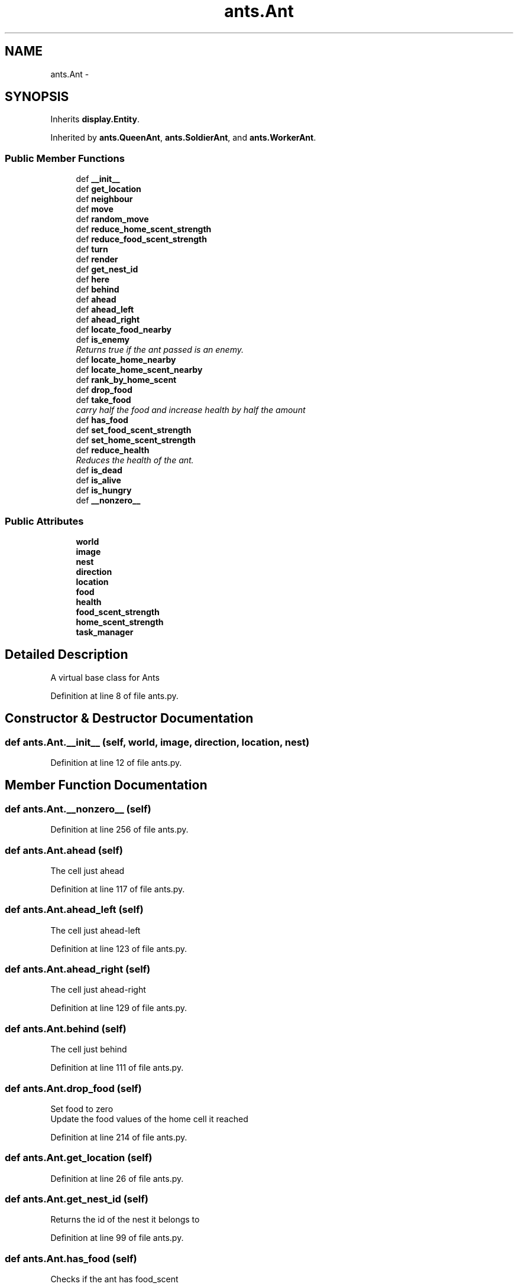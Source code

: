 .TH "ants.Ant" 3 "Sat May 3 2014" "Ant Colony" \" -*- nroff -*-
.ad l
.nh
.SH NAME
ants.Ant \- 
.SH SYNOPSIS
.br
.PP
.PP
Inherits \fBdisplay\&.Entity\fP\&.
.PP
Inherited by \fBants\&.QueenAnt\fP, \fBants\&.SoldierAnt\fP, and \fBants\&.WorkerAnt\fP\&.
.SS "Public Member Functions"

.in +1c
.ti -1c
.RI "def \fB__init__\fP"
.br
.ti -1c
.RI "def \fBget_location\fP"
.br
.ti -1c
.RI "def \fBneighbour\fP"
.br
.ti -1c
.RI "def \fBmove\fP"
.br
.ti -1c
.RI "def \fBrandom_move\fP"
.br
.ti -1c
.RI "def \fBreduce_home_scent_strength\fP"
.br
.ti -1c
.RI "def \fBreduce_food_scent_strength\fP"
.br
.ti -1c
.RI "def \fBturn\fP"
.br
.ti -1c
.RI "def \fBrender\fP"
.br
.ti -1c
.RI "def \fBget_nest_id\fP"
.br
.ti -1c
.RI "def \fBhere\fP"
.br
.ti -1c
.RI "def \fBbehind\fP"
.br
.ti -1c
.RI "def \fBahead\fP"
.br
.ti -1c
.RI "def \fBahead_left\fP"
.br
.ti -1c
.RI "def \fBahead_right\fP"
.br
.ti -1c
.RI "def \fBlocate_food_nearby\fP"
.br
.ti -1c
.RI "def \fBis_enemy\fP"
.br
.RI "\fIReturns true if the ant passed is an enemy\&. \fP"
.ti -1c
.RI "def \fBlocate_home_nearby\fP"
.br
.ti -1c
.RI "def \fBlocate_home_scent_nearby\fP"
.br
.ti -1c
.RI "def \fBrank_by_home_scent\fP"
.br
.ti -1c
.RI "def \fBdrop_food\fP"
.br
.ti -1c
.RI "def \fBtake_food\fP"
.br
.RI "\fIcarry half the food and increase health by half the amount \fP"
.ti -1c
.RI "def \fBhas_food\fP"
.br
.ti -1c
.RI "def \fBset_food_scent_strength\fP"
.br
.ti -1c
.RI "def \fBset_home_scent_strength\fP"
.br
.ti -1c
.RI "def \fBreduce_health\fP"
.br
.RI "\fIReduces the health of the ant\&. \fP"
.ti -1c
.RI "def \fBis_dead\fP"
.br
.ti -1c
.RI "def \fBis_alive\fP"
.br
.ti -1c
.RI "def \fBis_hungry\fP"
.br
.ti -1c
.RI "def \fB__nonzero__\fP"
.br
.in -1c
.SS "Public Attributes"

.in +1c
.ti -1c
.RI "\fBworld\fP"
.br
.ti -1c
.RI "\fBimage\fP"
.br
.ti -1c
.RI "\fBnest\fP"
.br
.ti -1c
.RI "\fBdirection\fP"
.br
.ti -1c
.RI "\fBlocation\fP"
.br
.ti -1c
.RI "\fBfood\fP"
.br
.ti -1c
.RI "\fBhealth\fP"
.br
.ti -1c
.RI "\fBfood_scent_strength\fP"
.br
.ti -1c
.RI "\fBhome_scent_strength\fP"
.br
.ti -1c
.RI "\fBtask_manager\fP"
.br
.in -1c
.SH "Detailed Description"
.PP 

.PP
.nf
A virtual base class for Ants

.fi
.PP
 
.PP
Definition at line 8 of file ants\&.py\&.
.SH "Constructor & Destructor Documentation"
.PP 
.SS "def ants\&.Ant\&.__init__ (self, world, image, direction, location, nest)"

.PP
Definition at line 12 of file ants\&.py\&.
.SH "Member Function Documentation"
.PP 
.SS "def ants\&.Ant\&.__nonzero__ (self)"

.PP
Definition at line 256 of file ants\&.py\&.
.SS "def ants\&.Ant\&.ahead (self)"

.PP
.nf
The cell just ahead

.fi
.PP
 
.PP
Definition at line 117 of file ants\&.py\&.
.SS "def ants\&.Ant\&.ahead_left (self)"

.PP
.nf
The cell just ahead-left

.fi
.PP
 
.PP
Definition at line 123 of file ants\&.py\&.
.SS "def ants\&.Ant\&.ahead_right (self)"

.PP
.nf
The cell just ahead-right

.fi
.PP
 
.PP
Definition at line 129 of file ants\&.py\&.
.SS "def ants\&.Ant\&.behind (self)"

.PP
.nf
The cell just behind

.fi
.PP
 
.PP
Definition at line 111 of file ants\&.py\&.
.SS "def ants\&.Ant\&.drop_food (self)"

.PP
.nf
Set food to zero
Update the food values of the home cell it reached

.fi
.PP
 
.PP
Definition at line 214 of file ants\&.py\&.
.SS "def ants\&.Ant\&.get_location (self)"

.PP
Definition at line 26 of file ants\&.py\&.
.SS "def ants\&.Ant\&.get_nest_id (self)"

.PP
.nf
Returns the id of the nest it belongs to

.fi
.PP
 
.PP
Definition at line 99 of file ants\&.py\&.
.SS "def ants\&.Ant\&.has_food (self)"

.PP
.nf
Checks if the ant has food_scent

.fi
.PP
 
.PP
Definition at line 230 of file ants\&.py\&.
.SS "def ants\&.Ant\&.here (self)"

.PP
.nf
The cell it is standing on

.fi
.PP
 
.PP
Definition at line 105 of file ants\&.py\&.
.SS "def ants\&.Ant\&.is_alive (self)"

.PP
Definition at line 250 of file ants\&.py\&.
.SS "def ants\&.Ant\&.is_dead (self)"

.PP
Definition at line 247 of file ants\&.py\&.
.SS "def ants\&.Ant\&.is_enemy (self, ant)"

.PP
Returns true if the ant passed is an enemy\&. 
.PP
\fBParameters:\fP
.RS 4
\fIant\fP The other ant 
.RE
.PP

.PP
Definition at line 155 of file ants\&.py\&.
.SS "def ants\&.Ant\&.is_hungry (self)"

.PP
Definition at line 253 of file ants\&.py\&.
.SS "def ants\&.Ant\&.locate_food_nearby (self)"

.PP
.nf
Locate all sources nearby and return any one randomly
return None if no food source is found

.fi
.PP
 
.PP
Definition at line 135 of file ants\&.py\&.
.SS "def ants\&.Ant\&.locate_home_nearby (self)"

.PP
.nf
Locate home cell nearby and return any one randomly
return None if not found

.fi
.PP
 
.PP
Definition at line 158 of file ants\&.py\&.
.SS "def ants\&.Ant\&.locate_home_scent_nearby (self)"

.PP
.nf
Scan the 5 directions near the direction of the ant for home scent and
return one random direction
return None if not found

.fi
.PP
 
.PP
Definition at line 176 of file ants\&.py\&.
.SS "def ants\&.Ant\&.move (self)"

.PP
.nf
Moves the ant by a unit if the next cell is empty,
otherwise turn by an unit
It also leaves a scent trail,
remove the ant from its old cell, and
update the current cell ant with itself

.fi
.PP
 
.PP
Definition at line 38 of file ants\&.py\&.
.SS "def ants\&.Ant\&.neighbour (self, direction)"

.PP
.nf
Returns location of neighbouring cell in a direction 
relative to the ant direction

.fi
.PP
 
.PP
Definition at line 29 of file ants\&.py\&.
.SS "def ants\&.Ant\&.random_move (self)"

.PP
.nf
Ant makes a move forward or turns randomly

.fi
.PP
 
.PP
Definition at line 60 of file ants\&.py\&.
.SS "def ants\&.Ant\&.rank_by_home_scent (self)"

.PP
.nf
Scan the 5 directions near the direction of the ant for home scent and
return the direction with the strongest scent
return None if not found

.fi
.PP
 
.PP
Definition at line 196 of file ants\&.py\&.
.SS "def ants\&.Ant\&.reduce_food_scent_strength (self, amt = \fC1\fP)"

.PP
.nf
Reduce food scent by 'amt'

.fi
.PP
 
.PP
Definition at line 76 of file ants\&.py\&.
.SS "def ants\&.Ant\&.reduce_health (self, amt)"

.PP
Reduces the health of the ant\&. 
.PP
\fBParameters:\fP
.RS 4
\fIamt\fP The amount of health to reduce 
.RE
.PP

.PP
Definition at line 244 of file ants\&.py\&.
.SS "def ants\&.Ant\&.reduce_home_scent_strength (self, amt = \fC1\fP)"

.PP
.nf
Reduce home scent by 'amt'

.fi
.PP
 
.PP
Definition at line 69 of file ants\&.py\&.
.SS "def ants\&.Ant\&.render (self)"

.PP
.nf
Render itself

.fi
.PP
 
.PP
Definition at line 89 of file ants\&.py\&.
.SS "def ants\&.Ant\&.set_food_scent_strength (self, strength)"

.PP
Definition at line 236 of file ants\&.py\&.
.SS "def ants\&.Ant\&.set_home_scent_strength (self, strength)"

.PP
Definition at line 239 of file ants\&.py\&.
.SS "def ants\&.Ant\&.take_food (self, amt)"

.PP
carry half the food and increase health by half the amount 
.PP
\fBParameters:\fP
.RS 4
\fIamt\fP The amount of food 
.RE
.PP

.PP
Definition at line 226 of file ants\&.py\&.
.SS "def ants\&.Ant\&.turn (self, n)"

.PP
.nf
Changes direction n times

.fi
.PP
 
.PP
Definition at line 83 of file ants\&.py\&.
.SH "Member Data Documentation"
.PP 
.SS "ants\&.Ant\&.direction"

.PP
Definition at line 17 of file ants\&.py\&.
.SS "ants\&.Ant\&.food"

.PP
Definition at line 19 of file ants\&.py\&.
.SS "ants\&.Ant\&.food_scent_strength"

.PP
Definition at line 21 of file ants\&.py\&.
.SS "ants\&.Ant\&.health"

.PP
Definition at line 20 of file ants\&.py\&.
.SS "ants\&.Ant\&.home_scent_strength"

.PP
Definition at line 22 of file ants\&.py\&.
.SS "ants\&.Ant\&.image"

.PP
Definition at line 15 of file ants\&.py\&.
.SS "ants\&.Ant\&.location"

.PP
Definition at line 18 of file ants\&.py\&.
.SS "ants\&.Ant\&.nest"

.PP
Definition at line 16 of file ants\&.py\&.
.SS "ants\&.Ant\&.task_manager"

.PP
Definition at line 24 of file ants\&.py\&.
.SS "ants\&.Ant\&.world"

.PP
Definition at line 14 of file ants\&.py\&.

.SH "Author"
.PP 
Generated automatically by Doxygen for Ant Colony from the source code\&.
